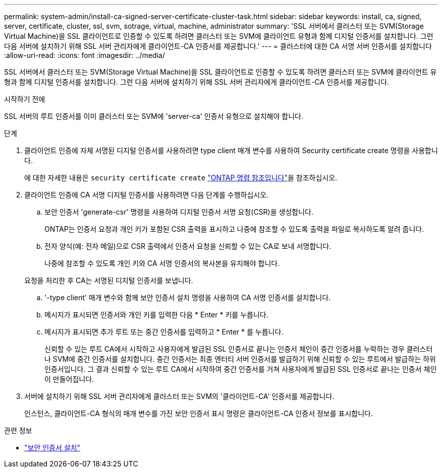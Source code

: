 ---
permalink: system-admin/install-ca-signed-server-certificate-cluster-task.html 
sidebar: sidebar 
keywords: install, ca, signed, server, certificate, cluster, ssl, svm, sotrage, virtual, machine, administrator 
summary: 'SSL 서버에서 클러스터 또는 SVM(Storage Virtual Machine)을 SSL 클라이언트로 인증할 수 있도록 하려면 클러스터 또는 SVM에 클라이언트 유형과 함께 디지털 인증서를 설치합니다. 그런 다음 서버에 설치하기 위해 SSL 서버 관리자에게 클라이언트-CA 인증서를 제공합니다.' 
---
= 클러스터에 대한 CA 서명 서버 인증서를 설치합니다
:allow-uri-read: 
:icons: font
:imagesdir: ../media/


[role="lead"]
SSL 서버에서 클러스터 또는 SVM(Storage Virtual Machine)을 SSL 클라이언트로 인증할 수 있도록 하려면 클러스터 또는 SVM에 클라이언트 유형과 함께 디지털 인증서를 설치합니다. 그런 다음 서버에 설치하기 위해 SSL 서버 관리자에게 클라이언트-CA 인증서를 제공합니다.

.시작하기 전에
SSL 서버의 루트 인증서를 이미 클러스터 또는 SVM에 'server-ca' 인증서 유형으로 설치해야 합니다.

.단계
. 클라이언트 인증에 자체 서명된 디지털 인증서를 사용하려면 type client 매개 변수를 사용하여 Security certificate create 명령을 사용합니다.
+
에 대한 자세한 내용은 `security certificate create` link:https://docs.netapp.com/us-en/ontap-cli/security-certificate-create.html["ONTAP 명령 참조입니다"^]을 참조하십시오.

. 클라이언트 인증에 CA 서명 디지털 인증서를 사용하려면 다음 단계를 수행하십시오.
+
.. 보안 인증서 'generate-csr' 명령을 사용하여 디지털 인증서 서명 요청(CSR)을 생성합니다.
+
ONTAP는 인증서 요청과 개인 키가 포함된 CSR 출력을 표시하고 나중에 참조할 수 있도록 출력을 파일로 복사하도록 알려 줍니다.

.. 전자 양식(예: 전자 메일)으로 CSR 출력에서 인증서 요청을 신뢰할 수 있는 CA로 보내 서명합니다.
+
나중에 참조할 수 있도록 개인 키와 CA 서명 인증서의 복사본을 유지해야 합니다.

+
요청을 처리한 후 CA는 서명된 디지털 인증서를 보냅니다.

.. '-type client' 매개 변수와 함께 보안 인증서 설치 명령을 사용하여 CA 서명 인증서를 설치합니다.
.. 메시지가 표시되면 인증서와 개인 키를 입력한 다음 * Enter * 키를 누릅니다.
.. 메시지가 표시되면 추가 루트 또는 중간 인증서를 입력하고 * Enter * 를 누릅니다.
+
신뢰할 수 있는 루트 CA에서 시작하고 사용자에게 발급된 SSL 인증서로 끝나는 인증서 체인이 중간 인증서를 누락하는 경우 클러스터나 SVM에 중간 인증서를 설치합니다. 중간 인증서는 최종 엔터티 서버 인증서를 발급하기 위해 신뢰할 수 있는 루트에서 발급하는 하위 인증서입니다. 그 결과 신뢰할 수 있는 루트 CA에서 시작하여 중간 인증서를 거쳐 사용자에게 발급된 SSL 인증서로 끝나는 인증서 체인이 만들어집니다.



. 서버에 설치하기 위해 SSL 서버 관리자에게 클러스터 또는 SVM의 '클라이언트-CA' 인증서를 제공합니다.
+
인스턴스, 클라이언트-CA 형식의 매개 변수를 가진 보안 인증서 표시 명령은 클라이언트-CA 인증서 정보를 표시합니다.



.관련 정보
* link:https://docs.netapp.com/us-en/ontap-cli/security-certificate-install.html["보안 인증서 설치"^]

